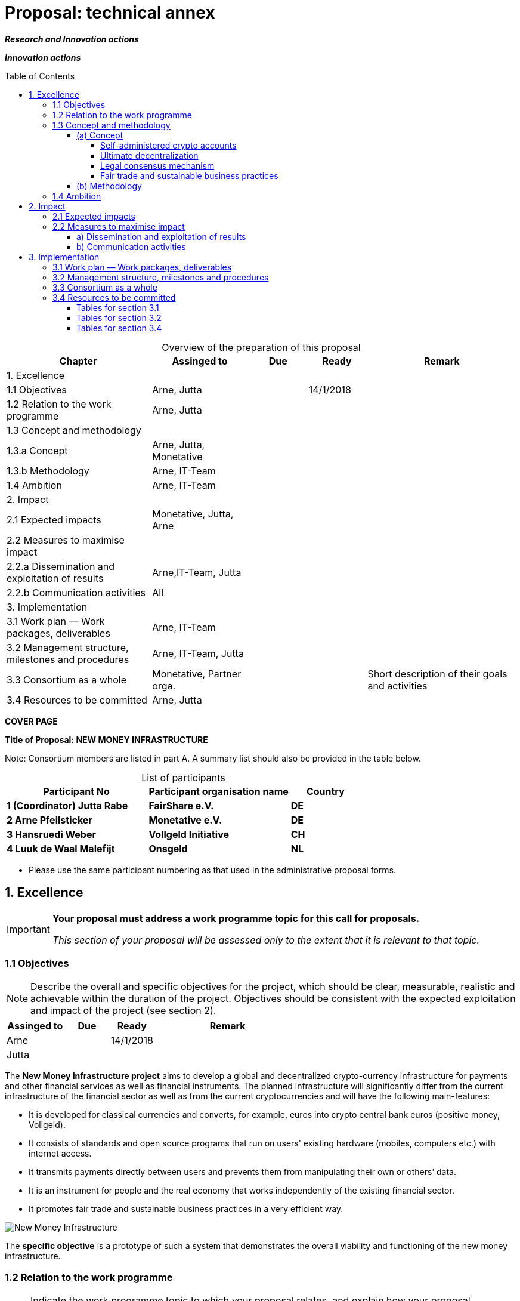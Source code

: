 = Proposal: technical annex
:uri-config: https://github.com/asciidoctor/asciidoctor/blob/master/compat/asciidoc.conf
:uri-fontawesome: http://fortawesome.github.io/Font-Awesome/
:table-caption!:
:icons: font
:toc: macro
:toclevels: 4
:imagesdir: ../images/English

_**Research and Innovation actions**_

_**Innovation actions**_

toc::[]

.Overview of the preparation of this proposal
[cols="30,20,^12,^12,31"]
|===
|Chapter |Assinged to |Due |Ready|Remark

|1. Excellence | | | |
|1.1 Objectives |Arne, Jutta | |14/1/2018 |
|1.2 Relation to the work programme |Arne, Jutta | | |
|1.3 Concept and methodology | | | |
|1.3.a Concept |Arne, Jutta, Monetative | | |
|1.3.b Methodology |Arne, IT-Team | | |
|1.4 Ambition |Arne, IT-Team | | |
|2. Impact | | | |
|2.1 Expected impacts |Monetative, Jutta, Arne | | |
|2.2 Measures to maximise impact | | | |
|2.2.a Dissemination and exploitation of results |Arne,IT-Team, Jutta | | |
|2.2.b Communication activities |All | | |
|3. Implementation | | | |
|3.1 Work plan — Work packages, deliverables |Arne, IT-Team | | |
|3.2 Management structure, milestones and procedures |Arne, IT-Team, Jutta | | |
|3.3 Consortium as a whole |Monetative, Partner orga. | | |Short description of their goals and activities
|3.4 Resources to be committed |Arne, Jutta | | |

|===

*COVER PAGE*

*Title of Proposal: NEW MONEY INFRASTRUCTURE*

Note: Consortium members are listed in part A. A summary list should also be provided in the table below.

.List of participants
[cols="40,40,20"]
|===
|Participant No |Participant organisation name |Country

|*1 (Coordinator) Jutta Rabe* |*FairShare e.V.* |*DE*
|*2 Arne Pfeilsticker* |*Monetative e.V.* |*DE*
|*3 Hansruedi Weber* |*Vollgeld Initiative* |*CH*
|*4 Luuk de Waal Malefijt* |*Onsgeld* |*NL*
|===


* Please use the same participant numbering as that used in the administrative proposal forms.


== 1. Excellence

[IMPORTANT]
====
*Your proposal must address a work programme topic for this call for proposals.*

_This section of your proposal will be assessed only to the extent that it is relevant to that topic._
====

=== 1.1 Objectives

[NOTE]
====
Describe the overall and specific objectives for the project, which should be clear, measurable, realistic and achievable within the duration of the project. Objectives should be consistent with the expected exploitation and impact of the project (see section 2).
====

[cols="20,^15,^15,50"]
|===
|Assinged to |Due |Ready|Remark

|Arne | |14/1/2018 |
|Jutta| | |
|===

[.lead]
The *New Money Infrastructure project* aims to develop a global and decentralized crypto-currency infrastructure for payments and other financial services as well as financial instruments. The planned infrastructure will significantly differ from the current infrastructure of the financial sector as well as from the current cryptocurrencies and will have the following main-features:

* It is developed for classical currencies and converts, for example, euros into crypto central bank euros (positive money, Vollgeld).
* It consists of standards and open source programs that run on users' existing hardware (mobiles, computers etc.) with internet access.
* It transmits payments directly between users and prevents them from manipulating their own or others’ data.
* It is an instrument for people and the real economy that works independently of the existing financial sector.
* It promotes fair trade and sustainable business practices in a very efficient way.

image::NMI004.png[New Money Infrastructure]

The *specific objective* is a prototype of such a system that demonstrates the overall viability and functioning of the new money infrastructure.

=== 1.2 Relation to the work programme

[NOTE]
====
Indicate the work programme topic to which your proposal relates, and explain how your proposal addresses the specific challenge and scope of that topic, as set out in the work programme.
====

[cols="20,^15,^15,50"]
|===
|Assinged to |Due |Ready|Remark

|Arne | | |
|Jutta| | |
|===


=== 1.3 Concept and methodology

==== (a) Concept

[NOTE]
====
Describe and explain the overall concept underpinning the project. Describe the main ideas, models or assumptions involved.
====

[cols="20,^15,^15,50"]
|===
|Assinged to |Due |Ready|Remark

|Arne | | |
|Jutta| | |
|===

Although some key ideas have been adopted from crypto currencies, there are significant differences and new ideas.

===== Self-administered crypto accounts
Banknotes securitize money, current accounts book the money, and the _New Money Infrastructure_ proves and provides ownership of central bank money on cryptographically protected accounts that are self-administered by the users. The infrastructure is not meant to create new money, but is a _digital bearer instrument_ for existing money.

The creation of money and monetary policy is seen as the task of the central banks and the profit through money creation should benefit the community.

===== Ultimate decentralization
The _New Money Infrastructure_ is decentralized in three ways:

1.  No central administrative authority.
2.  Each user stores only his own data and optionally encrypted backups of other users.
3.  Transactions and contracts are only exchanged between the parties directly involved.

As a result, data volume and traffic are kept to a minimum while maintaining maximum efficiency, effectiveness and privacy.

The current crypto currencies are decentralized in the first sense that there is no _central_ _authority_ that manages the system but there is a common ledger, the blockchain, whose data is stored by all full nodesfootnote:[The clients in the Bitcoin network are called nodes. A full node is a client who stores the complete block chain. More: https://en.bitcoin.it/wiki/Full_node[https://en.bitcoin.it/wiki/Full_node]].

Early in 2018, the blockchain was about 160 GB in size and there were about 15 million users, but less than 10,000 full nodes that all the other users need to trust in. One of the key objectives of a decentralized system in which no trustees are required is not realized in practice by Bitcoin. - For this, each of the 15 million users would need to store the blockchain, resulting in a data volume of 2,400,000,000 GB, plus an even higher traffic.

In the New Money Infrastructure, the 160 GB would be distributed amongst the 15 million users according to their individual use and without the need of trustees. This result is achieved through a newly developed _legal consensus mechanism_.

===== Legal consensus mechanism
For all crypto currencies, consensus mechanismsfootnote:[A good overview of the consensus mechanisms can be found in _Consensus – Immutable agreement for the Internet of value_: https://assets.kpmg.com/content/dam/kpmg/pdf/2016/06/kpmg-blockchain-consensus-mechanism.pdf[https://assets.kpmg.com/content/dam/kpmg/pdf/2016/06/kpmg-blockchain-consensus-mechanism.pdf]] are central to the functioning of any blockchain or distributed ledger. This ensures the correctness of payments and prevents manipulation without the need to trust or rely on a central authority. So far, this problem has been solved purely technically.

Through the newly developed _legal consensus mechanism_ not only money, but all rights and obligations will be turned into digital bearer instruments that have been signed by the senders and can only be read and processed by the legitimate recipients.

The signed data, together with the rights and obligations arising from the contract, will be complementarily distributed amongst the contracting parties, with the result that a party who manipulates his data would destroy his own rights and yet would have to fulfil his obligations under the contract. Rights and data are inextricably linked, as are rights and paper in securities. The rights from the data follow the rights at the data. The power of control over the data is ensured by cryptographic methods and possession.

The correct content of the data is also legally secured through the complementary interests of the parties: The right of the creditor to claim a particular performance refers to the identical performance that the debtor has to provide.

For example, a contract signed by the seller certifies the rights of the buyer and the obligations of the seller. This unique data is stored in the buyer's blockchain. As a result, only he can actually and legally dispose of these data. The buyer cannot manipulate these data because the seller signed them. And without these data, the buyer cannot assert his rights against the seller and the seller is under no obligation to perform.

And vice versa, the contract signed by the buyer certifies the rights of the seller and the obligations of the buyer. This unique data is stored in the seller's blockchain and only he can actually and legally dispose of these data.

The legal consensus mechanism causes users to not manipulate their data; otherwise their own rights would be destroyed. Therefore, the data must be protected only from accidental and third party manipulations, hardware failures and software errors. To prevent such incidents, there are several redundant protection mechanisms installed that can be supplemented by the user himself, if he wishes to do so.

"Proof of Work" is currently the consensus mechanism in the most popular crypto currencies, such as Bitcoin. At the beginning of 2018, Bitcoins’s current estimated annual electricity consumption was 38 TWh with a strong upward trend. In comparison, this consumption is higher than that of 7.5 million 4-person households in Germany.

In the money infrastructure, this unimaginable energy consumption is not required and is replaced by a single paragraph within the terms of use, thereby doing more than the "Proof of Work" mechanism: the scaling of the system is independent of the number of users and the transactions can be executed in real time.

===== Fair trade and sustainable business practices
*Fair trade* *and sustainable business practices* are an extra asset, implemented as an efficient and profitable business model.

Within the _New Money Infrastructure_, business is done with recommended, standardized and balanced contracts (RSB contracts). Contractors should be able to focus on their performance and not have to worry about being tricked by legal intricacies.

RSB contract templates capture and extend the idea of "Smart Contracts". Simply explained an RSB contract is an instrument that allows users to easily and efficiently conduct their business without having to understand the legal details. Users can trust that the different interests are balanced. They are abstract legal structures that, like numbers in mathematics, are described differently in different languages, but have the same meaning in all languages. For RSB contracts there is a localized certified copy in all required languages. The claims and also possible legal consequences in the event of disruptions to performance are clearly indicated in a transparent manner.

What applies to trade in general will apply even more to financial services and financial instruments, which will serve exclusively the people and the real economy.

RSB contracts are well thought out and well coordinated. They implement the idea of international standards in the field of contract law. The motto is as few templates as possible and as much as necessary.

RSB contracts are objects in the sense of object-oriented programming. They have a status, respond to events and can communicate with or act legally for the parties. For example, payments are not made to the payee but to the contracts, which are then forwarded to the payee upon confirmation of reception of the goods by the payee.

RSB contracts generate all the accounting records in various accounting standards that belong to a contract and its related transactions.

RSB contract templates are developed by users, validated by stakeholders and adopted by majority vote.

The RSB contracts go far beyond the points raised, and exploiting their potential will not only be the task of a follow-up project, but will provide business opportunities in many areas.

This includes:

. Automatic accounting not only for companies but for the public sector as well
. Business and economic evaluations to an unprecedented extent and quality
. Risk management and services
. Default management and services
. Collateral management and services
. Rating services


[NOTE]
====
Identify any inter-disciplinary considerations and, where relevant, use of stakeholder knowledge. Where relevant, include measures taken for public/societal engagement on issues related to the project.
====

[cols="20,^15,^15,50"]
|===
|Assinged to |Due |Ready|Remark

|Monetative| | | background: political, historical and society
|===



[NOTE]
====
Describe the positioning of the project e.g. where it is situated in the spectrum from ‘idea to application’, or from ‘lab to market’.
====


[cols="20,^15,^15,50"]
|===
|Assinged to |Due |Ready|Remark

|Arne | | |
|===



[NOTE]
====
Describe any national or international research and innovation activities which will be linked with the project, especially where the outputs from these will feed into the project.
====

[cols="20,^15,^15,50"]
|===
|Assinged to |Due |Ready|Remark

|Arne | | |
|Monetative | | |
|Partner Organisationen | | |
|===


==== (b) Methodology

[NOTE]
====
Describe and explain the overall methodology, distinguishing, as appropriate, activities indicated in the relevant section of the work programme, e.g. for research, demonstration, piloting, first market replication, etc.
====

[cols="20,^15,^15,50"]
|===
|Assinged to |Due |Ready|Remark

|Arne | | |
|IT-Team | | |
|===



=== 1.4 Ambition

[NOTE]
====
Describe the advance your proposal would provide beyond the state-of-the-art, and the extent the proposed work is ambitious.
====


[cols="20,^15,^15,50"]
|===
|Assinged to |Due |Ready|Remark

|Arne | | |
|IT-Team | | |
|===



[NOTE]
====
Describe the innovation potential *(e.g. ground-breaking objectives, novel concepts and approaches, new products, services or business and organisational models)* which the proposal represents. Where relevant, refer to products and services already available on the market. Please refer to the results of any patent search carried out.
====


[cols="20,^15,^15,50"]
|===
|Assinged to |Due |Ready|Remark

|Arne | | |
|IT-Team | | |
|===


== 2. Impact

=== 2.1 Expected impacts

[NOTE]
====
Describe how your project will contribute to:

* each of the expected impacts mentioned in the work programme, under the relevant topic.
====

[cols="20,^15,^15,50"]
|===
|Assinged to |Due |Ready|Remark

|Monetative | | |Where do we want to go - politically and relevant for the society?
|Jutta | | |
|===


[NOTE]
====
*Here the relevant excerpt of the work programme:*

*Specific Challenge*:

Recent trends in nationalism, protectionism and regionalism are affecting international commitments and policies. They also put added pressure on the political and operational capacities of global governance institutions created in the mid-twentieth century for critical yet partly different purposes. This raises the prospects of shifts, including in responsibility, in global and transnational governance. The challenge is to identify coherent responses and to effectively coordinate their implementation with stakeholders.

*Scope*:

Proposals should assess contemporary and historical developments in key institutions (e.g. United Nations, North Atlantic Treaty Organisation, World Trade Organisation, Organisation for Security and Cooperation), regimes, processes and partnerships that aim at contributing to collective action and sharing responsibilities in taking on global problem solving. They should also investigate the EU’s role in these processes. In addition, proposals should assess challenges faced by global governance such as representativeness, diverging interests, trust, allocating responsibilities and legitimacy as well as difficulties related to the implementation of agreements. Responses to past challenges should also be assessed. Scenarios of stagnation, transformation or fragmentation should be considered. The impact on the implementation of the EU Global Strategy and on the achievement of the climate goals of the Paris Agreement and the Sustainable Development Goals of Agenda 2030 should be addressed. The role played by non-state actors, including from the civil and private sectors may also be addressed. Relevant actors (e.g. researchers, policymakers, civil society representatives) should be involved to ensure mutual learning and take-up of results. Due to the specific challenge of this topic, participation of international partners strategically targeted by the EU is encouraged to ensure joint mapping, scenario design and policy recommendations.

The Commission considers that proposals requesting a contribution from the EU in the order of EUR 2.5 million would allow this specific challenge to be addressed appropriately. Nonetheless, this does not preclude submission and selection of proposals requesting other amounts.

*Expected Impact*:

The action will equip relevant EU actors and partners with knowledge and tools for navigating and influencing effectively the emerging and future shifts in global and transnational governance, thereby increasing their readiness, resilience and capacities for developing globally coordinated strategies.

** any substantial impacts not mentioned in the work programme, that would enhance innovation capacity; create new market opportunities, strengthen competitiveness and growth of companies, address issues related to climate change or the environment, or bring other important benefits for society.
====

[cols="20,^15,^15,50"]
|===
|Assinged to |Due |Ready|Remark

|Arne | | |
|Monetative | | |
|===



[NOTE]
====
Describe any barriers/obstacles, and any framework conditions (such as regulation, standards, public acceptance, workforce considerations, financing of follow-up steps, cooperation of other links in the value chain), that may determine whether and to what extent the expected impacts will be achieved. (This should not include any risk factors concerning implementation, as covered in section 3.2.)
====


[cols="20,^15,^15,50"]
|===
|Assinged to |Due |Ready|Remark

|Arne | | |
|Monetative | | |
|===



=== 2.2 Measures to maximise impact

==== a) Dissemination and exploitation of results

[cols="20,^15,^15,50"]
|===
|Assinged to |Due |Ready|Remark

|Arne | | |
|Jutta| | |
|===

[NOTE]
====
Provide a draft *plan for the dissemination and exploitation of the project's results*. Please note that such a draft plan is an admissibility condition, unless the work programme topic explicitly states that such a plan is not required.

Show how the proposed measures will help to achieve the expected impact of the project.

The plan, should be proportionate to the scale of the project, and should contain measures to be implemented both during and after the end of the project. For innovation actions, in particular, please describe a credible path to deliver these innovations to the market.
====

[WARNING]
====
_Your plan for the dissemination and exploitation of the project's results is key to maximising their *impact*. This plan should describe, in a concrete and comprehensive manner, the *area* in which you expect to make an impact and *who* are the potential users of your results.  Your plan should also describe *how* you intend to use the appropriate channels of dissemination and interaction with potential users._
====

[WARNING]
====
Consider the full range of potential users and uses, including research, commercial, investment, social, environmental, policy-making, setting standards, skills and educational training where relevant.
====

[WARNING]
====
_Your plan should give due consideration to the possible *follow-up* of your project, once it is finished. Its exploitation could require additional investments, wider testing or scaling up. Its exploitation could also require other pre-conditions like regulation to be adapted, or value chains to adopt the results, or the public at large being receptive to your results._
====

[NOTE]
====
* Include a business plan where relevant.
====

[cols="20,^15,^15,50"]
|===
|Assinged to |Due |Ready|Remark

|Arne | | |
|Jutta| | |
|===

[NOTE]
====
* As relevant, include information on how the participants will manage the research data generated and/or collected during the project, in particular addressing the following issues:


** What types of data will the project generate/collect?

** What standards will be used?

** How will this data be exploited and/or shared/made accessible for verification and re-use? If data cannot be made available, explain why.

** How will this data be curated and preserved?

** How will the costs for data curation and preservation be covered?
====

[cols="20,^15,^15,50"]
|===
|Assinged to |Due |Ready|Remark

|Arne | | |
|IT-Team | | |
|===

[WARNING]
====
_Actions under Horizon 2020 participate in the extended ‘Pilot on Open Research Data in Horizon 2020 ('open research data by default'), except if they indicate otherwise ('opt-out'.). Once the action has started (*not* at application stage) those beneficaries which do not opt-out, will need to create a more detailed Data Management Plan for making their data findable, accessible, interoperable and reusable (FAIR)._
====

[WARNING]
====
_You will need an appropriate consortium agreement to manage (amongst other things) the ownership and access to key knowledge (IPR, research data etc.). Where relevant, these will allow you, collectively and individually, to pursue market opportunities arising from the project's results._
====

[WARNING]
====
_The appropriate structure of the consortium to support exploitation is addressed in section 3.3._
====

[NOTE]
====
* Outline the strategy *for knowledge management and protection*. Include measures to provide *open access* (free on-line access, such as the ‘green’ or ‘gold’ model) to peer-reviewed scientific publications which might result from the project.
====


[cols="20,^15,^15,50"]
|===
|Assinged to |Due |Ready|Remark

|Arne | | |
|IT-Team | | |
|===

[WARNING]
====
_Open access publishing (also called 'gold' open access) means that an article is immediately provided in open access mode by the scientific publisher. The associated costs are usually shifted *away from readers, and instead (for example) to the university or research institute to which the* researcher is affiliated, or to the funding agency supporting the research. Gold open access costs are fully eligible as part of the grant. Note that if the gold route is chosen, a copy of the publication has to be deposited in a repository as well._
====

[WARNING]
====
_Self-archiving (also called 'green' open access) means that the published article or the final peer-reviewed manuscript is archived by the researcher - or a representative - in an online repository before, after or alongside its publication. Access to this article is often - but not necessarily - delayed (‘embargo period’), as some scientific publishers may wish to recoup their investment by selling subscriptions and charging pay-per-download/view fees during an exclusivity period_
====

==== b) Communication activities

[NOTE]
====
* Describe the proposed communication measures for promoting the project and its findings during the period of the grant. Measures should be proportionate to the scale of the project, with clear objectives. They should be tailored to the needs of different target audiences, including groups beyond the project's own community.
====

*Suggestions from All - do we have a communication expert in our group???*


== 3. Implementation

=== 3.1 Work plan — Work packages, deliverables


[cols="20,^15,^15,50"]
|===
|Assinged to |Due |Ready|Remark

|Arne | | |
|IT-Team | | |
|===

[NOTE]
====
Please provide the following:

* brief presentation of the overall structure of the work plan;

* timing of the different work packages and their components (Gantt chart or similar);

* detailed work description, i.e.:

** a list of work packages (table 3.1a);
** a description of each work package (table 3.1b);
** a list of major deliverables (table 3.1c);


* graphical presentation of the components showing how they inter-relate (Pert chart or similar).
====

[WARNING]
====
_Give full details. Base your account on the logical structure of the project and the stages in which it is to be carried out._ _The number of work packages should be proportionate to the scale and complexity of the project._
====

[WARNING]
====
_You should give enough detail in each work package to justify the proposed resources to be allocated and also quantified information so that progress can be monitored, including by the Commission_
====

[WARNING]
====
_Resources assigned to work packages should be in line with their objectives and deliverables. You are advised to include a distinct work package on ‘management’ (see section 3.2) and to give due visibility in the work plan to ‘dissemination and exploitation’ and ‘communication activities’, either with distinct tasks or distinct work packages._
====

[WARNING]
====
_You will be required to include an updated (or confirmed) ‘plan for the dissemination and exploitation of results’ in both the periodic and final reports. (This does not apply to topics where a draft plan was not required.) This should include a record of activities related to dissemination and exploitation that have been undertaken and those still planned. A report of completed and planned communication activities will also be required._
====

[WARNING]
====
_If your project is taking part in the Pilot on Open Research Data, you must include a 'data management plan' as a distinct deliverable within the first 6 months of the project. A template for such a plan is given in the guidelines on data management in the http://ec.europa.eu/research/participants/docs/h2020-funding-guide/index_en.htm[H2020 Online Manual]. This deliverable will evolve during the lifetime of the project in order to present the status of the project's reflections on data management._
====

[NOTE]
====
.Definitions:

_‘*Work package*’ means a major sub-division of the proposed project._

_‘*Deliverable*’ means a distinct output of the project, meaningful in terms of the project's overall objectives and constituted by a report, a document, a technical diagram, a software etc._
====

=== 3.2 Management structure, milestones and procedures

[NOTE]
====
* Describe the organisational structure and the decision-making (including a list of milestones (table 3.2a))
====

[cols="20,^15,^15,50"]
|===
|Assinged to |Due |Ready|Remark

|Arne | | |
|Jutta| | |
|===

[NOTE]
====
* Explain why the organisational structure and decision-making mechanisms are appropriate to the complexity and scale of the project.
====

[cols="20,^15,^15,50"]
|===
|Assinged to |Due |Ready|Remark

|Arne | | |
|Jutta| | |
|===

[NOTE]
====
* Describe, where relevant, how effective innovation management will be addressed in the management structure and work plan.
====

[cols="20,^15,^15,50"]
|===
|Assinged to |Due |Ready|Remark

|Arne | | |
|Jutta| | |
|===

[WARNING]
====
_Innovation management is a process which requires an understanding of both market and technical problems, with a goal of successfully implementing appropriate creative ideas. A new or improved product, service or process is its typical output. It also allows a consortium to respond to an external or internal opportunity._
====

[NOTE]
====
* Describe any critical risks, relating to project implementation, that the stated project's objectives may not be achieved. Detail any risk mitigation measures. Please provide a table with critical risks identified and mitigating actions (table 3.2b)
====

[cols="20,^15,^15,50"]
|===
|Assinged to |Due |Ready|Remark

|Arne | | |
|IT-Team | | |
|===

[NOTE]
====
.Definition:

_‘*Milestones*’ means control points in the project that help to chart progress. Milestones may correspond to the completion of a key deliverable, allowing the next phase of the work to begin. They may also be needed at intermediary points so that, if problems have arisen, corrective measures can be taken. A milestone may be a critical decision point in the project where, for example, the consortium must decide which of several technologies to adopt for further development._
====

=== 3.3 Consortium as a whole

[WARNING]
====
_The individual members of the consortium are described in a separate section 4. There is no need to repeat that information here._
====

[NOTE]
====
* Describe the consortium. How will it match the project’s objectives, and bring together the necessary expertise? How do the members complement one another (and cover the value chain, where appropriate),?

* In what way does each of them contribute to the project? Show that each has a valid role, and adequate resources in the project to fulfil that role.

* If applicable, describe the industrial/commercial involvement in the project to ensure exploitation of the results and explain why this is consistent with and will help to achieve the specific measures which are proposed for exploitation of the results of the project (see section 2.2).
====

*Monetative: short description of their goals and activities*

*2 Partner Organisations: short description of their goals and activities*

=== 3.4 Resources to be committed

[cols="20,^15,^15,50"]
|===
|Assinged to |Due |Ready|Remark

|Arne | | |
|Jutta| | |
|===

[WARNING]
====
_Please make sure the information in this section matches the costs as stated in the budget table in section 3 of the administrative proposal forms, and the number of person months, shown in the detailed work package descriptions._
====

[NOTE]
====
Please provide the following:

* a table showing number of person months required (table 3.4a)
* a table showing ‘other direct costs’ (table 3.4b) for participants where those costs exceed 15% of the personnel costs (according to the budget table in section 3 of the administrative proposal forms)
====

==== Tables for section 3.1

.Table 3.1a: List of work packages
[cols=",,,,,,",]
|================================
a|*Work package No*
a|*Work Package Title*
a|*Lead Participant No*
a|*Lead Participant Short Name*
a|*Person-Months*
a|*Start Month*
a|*End month*
| | | | | | |
| | | | | | |
| | | | | | |
| | | | | | |
| | | | |Total person- months | |
|================================

[cols="20,^15,^15,50"]
|===
|Assinged to |Due |Ready|Remark

|Arne | | |
|IT-Team | | |
|Jutta|||
|===

.Table 3.1b: Work package description: Arne + IT-Team/ Jutta

*For each work package:*

[cols=",,,",]
|==============================================
|*Work package number* | |*Lead beneficiary* |
|*Work package title* |
|*Participant number* | | | | | | |
|*Short name of participant* | | | | | | |
|*Person months per participant:* | | | | | | |
|*Start month* | |*End month* |
|==============================================

[cols="",]
|============
|*Objectives*
|============

[cols="",]
|========================================================================================================
|*Description of work* (where appropriate, broken down into tasks), lead partner and role of participants
|========================================================================================================

[cols="",]
|========================================================
|*Deliverables* (brief description and month of delivery)
|========================================================

.Table 3.1c: List of Deliverables: Arne + IT-Team/ Jutta

[cols=",,,,,,",]
|===
|*Deliverable (number)* |*Deliverable name* |*Work package number* |*Short name of lead participant* |*Type* |*Dissemination level* a|*Delivery date* (in months)

| | | | | | |
| | | | | | |
| | | | | | |
| | | | | | |
| | | | | | |
|===

[NOTE]
====
.KEY

_Deliverable numbers in order of delivery dates. Please use the numbering convention <WP number>.<number of deliverable within that WP>._

_For example, deliverable 4.2 would be the second deliverable from work package 4._

*Type:*

_Use one of the following codes:_

R: Document, report (excluding the periodic and final reports)

DEM: Demonstrator, pilot, prototype, plan designs

DEC: Websites, patents filing, press & media actions, videos, etc.

OTHER: Software, technical diagram, etc.

*Dissemination level:*

_Use one of the following codes:_

PU = Public, fully open, e.g. web

CO = Confidential, restricted under conditions set out in Model Grant Agreement

CI = Classified, information as referred to in Commission Decision 2001/844/EC.

*Delivery date*

Measured in months from the project start date (month 1)
====

==== Tables for section 3.2

.Table 3.2a: List of milestones: Arne + IT-Team / Jutta
[cols="5*"]
|===
|*Milestone number* |*Milestone name* |*Related work package(s)* |*Due date (in month)* |*Means of verification*
| | | | |
| | | | |
| | | | |
| | | | |
|===

[NOTE]
====
.KEY

*Due date*

_Measured in months from the project start date (month 1)_

*Means of verification*

_Show how you will confirm that the milestone has been attained. Refer to indicators if appropriate. For example: a laboratory prototype that is ‘up and running’; software released and validated by a user group; field survey complete and data quality validated._
====


.Table 3.2b: Critical risks for implementation: Arne + IT-Team/ Jutta
[cols=",,",]
|======================================================================================================================================
|*Description of risk (indicate level of likelihood: Low/Medium/High)* |*Work package(s) involved* |*Proposed risk-mitigation measures*
| | |
| | |
| | |
| | |
|======================================================================================================================================

[NOTE]
====
.Definition critical risk:

_A critical risk is a plausible event or issue that could have a high adverse impact on the ability of the project to achieve its objectives._

*Level of likelihood* _to occur:_ *Low/medium/high*

_The likelihood is the estimated probability that the risk will materialise even after taking account of the mitigating measures put in place._
====

==== Tables for section 3.4

.Table 3.4a: Summary of staff effort: Arne + IT-Team/ Jutta

_Please indicate the number of person/months over the whole duration of the planned work, for each work package, for each participant. Identify the work-package leader for each WP by showing the relevant person-month figure in bold._

[cols=",,,,",]
|===
| |*WPn* |*WPn+1* |*WPn+2* a|
*Total Person-*
*Months per Participant*
|*Participant Number/Short Name* | | | |
a|*ParticipantNumber/*
*Short Name*| | | |
a|*Participant Number/*
*Short Name*
 | | | |
|*Total Person Months* | | | |
|===


.Table 3.4b: ‘Other direct cost’ items (travel, equipment, other goods and services, large research infrastructure) Arne + IT-Team/ Jutta


Please complete the table below for each participant if the sum of the costs for’ travel’, ‘equipment’, and ‘goods and services’ exceeds 15% of the personnel costs for that participant (according to the budget table in section 3 of the proposal administrative forms).

[cols=",,",]
|===
|*Participant Number/Short Name* |*Cost (€)* |*Justification*
|*Travel* | |
|*Equipment* | |
|*Other goods and services* | |
|*Total* | |
|===

Please complete the table below for all participants that would like to declare costs of large research infrastructure under Article 6.2 of the General Model Agreement, irrespective of the percentage of personnel costs. Please indicate (in the justification) if the beneficiary’s methodology for declaring the costs for large research infrastructure has already been positively assessed by the Commission.


[cols=",,",]
|============================================================
|*Participant Number/Short Name* |*Cost (€)* |*Justification*
|*Large research infrastructure* | |
|============================================================

